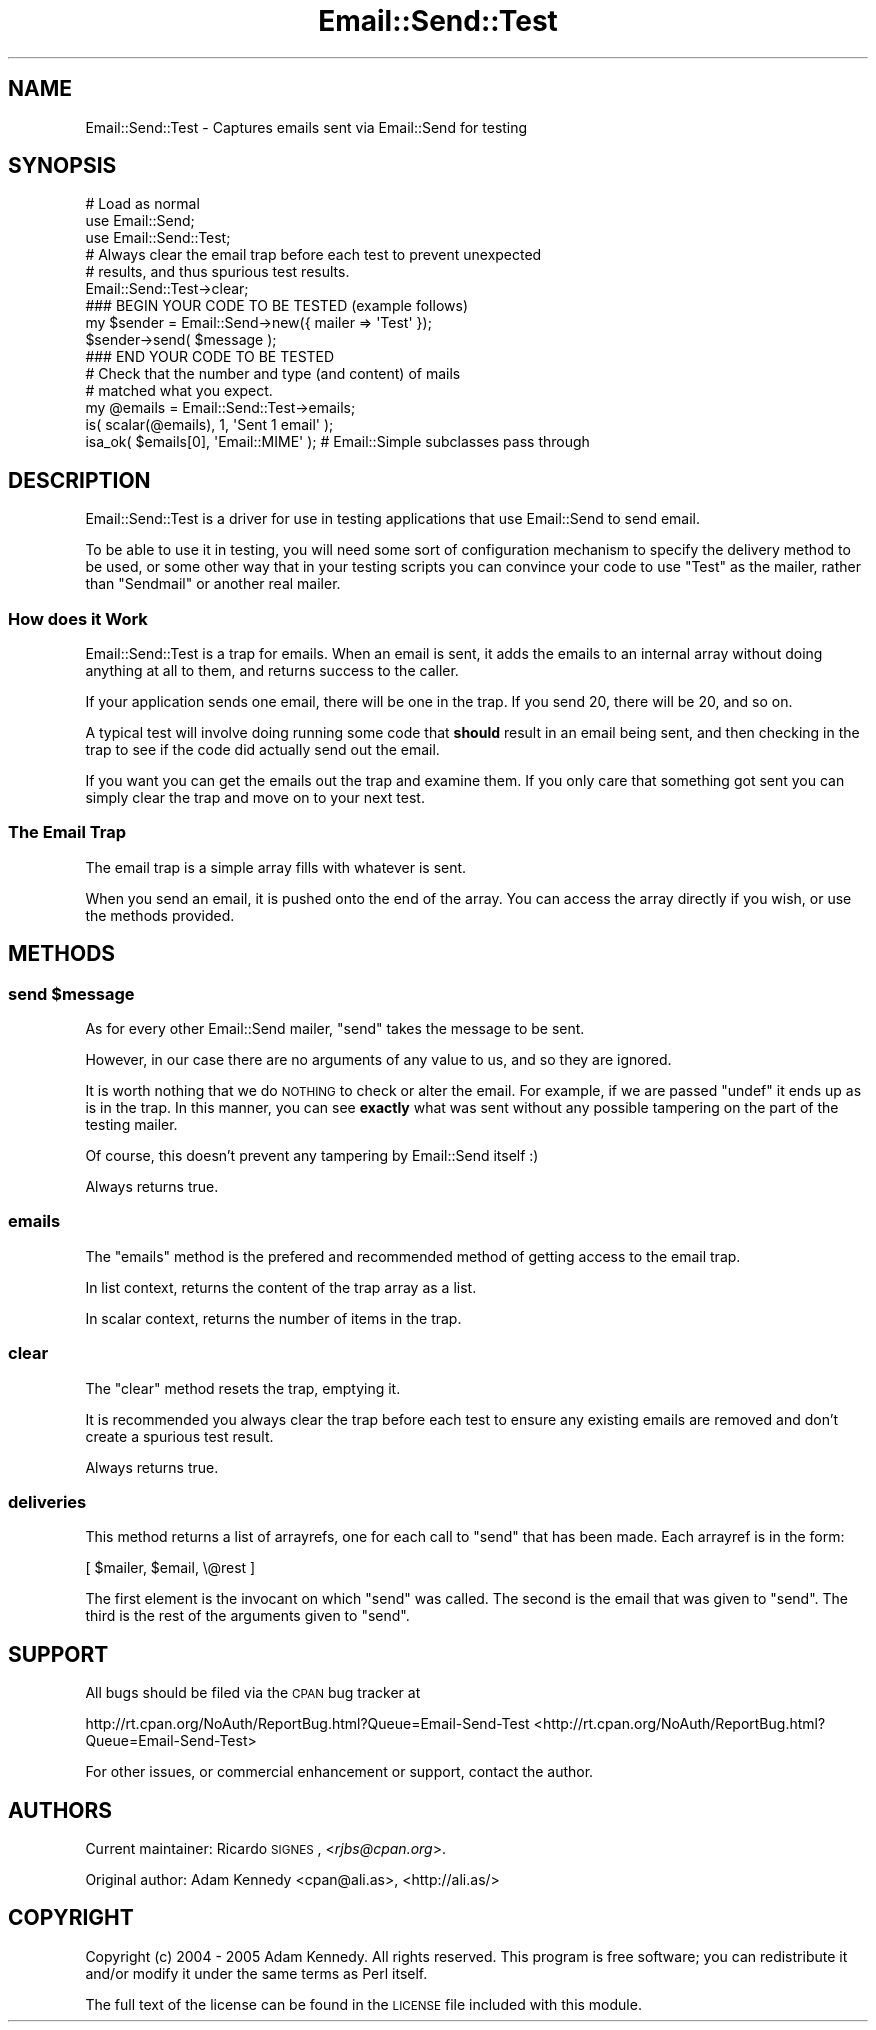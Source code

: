 .\" Automatically generated by Pod::Man 2.23 (Pod::Simple 3.14)
.\"
.\" Standard preamble:
.\" ========================================================================
.de Sp \" Vertical space (when we can't use .PP)
.if t .sp .5v
.if n .sp
..
.de Vb \" Begin verbatim text
.ft CW
.nf
.ne \\$1
..
.de Ve \" End verbatim text
.ft R
.fi
..
.\" Set up some character translations and predefined strings.  \*(-- will
.\" give an unbreakable dash, \*(PI will give pi, \*(L" will give a left
.\" double quote, and \*(R" will give a right double quote.  \*(C+ will
.\" give a nicer C++.  Capital omega is used to do unbreakable dashes and
.\" therefore won't be available.  \*(C` and \*(C' expand to `' in nroff,
.\" nothing in troff, for use with C<>.
.tr \(*W-
.ds C+ C\v'-.1v'\h'-1p'\s-2+\h'-1p'+\s0\v'.1v'\h'-1p'
.ie n \{\
.    ds -- \(*W-
.    ds PI pi
.    if (\n(.H=4u)&(1m=24u) .ds -- \(*W\h'-12u'\(*W\h'-12u'-\" diablo 10 pitch
.    if (\n(.H=4u)&(1m=20u) .ds -- \(*W\h'-12u'\(*W\h'-8u'-\"  diablo 12 pitch
.    ds L" ""
.    ds R" ""
.    ds C` ""
.    ds C' ""
'br\}
.el\{\
.    ds -- \|\(em\|
.    ds PI \(*p
.    ds L" ``
.    ds R" ''
'br\}
.\"
.\" Escape single quotes in literal strings from groff's Unicode transform.
.ie \n(.g .ds Aq \(aq
.el       .ds Aq '
.\"
.\" If the F register is turned on, we'll generate index entries on stderr for
.\" titles (.TH), headers (.SH), subsections (.SS), items (.Ip), and index
.\" entries marked with X<> in POD.  Of course, you'll have to process the
.\" output yourself in some meaningful fashion.
.ie \nF \{\
.    de IX
.    tm Index:\\$1\t\\n%\t"\\$2"
..
.    nr % 0
.    rr F
.\}
.el \{\
.    de IX
..
.\}
.\"
.\" Accent mark definitions (@(#)ms.acc 1.5 88/02/08 SMI; from UCB 4.2).
.\" Fear.  Run.  Save yourself.  No user-serviceable parts.
.    \" fudge factors for nroff and troff
.if n \{\
.    ds #H 0
.    ds #V .8m
.    ds #F .3m
.    ds #[ \f1
.    ds #] \fP
.\}
.if t \{\
.    ds #H ((1u-(\\\\n(.fu%2u))*.13m)
.    ds #V .6m
.    ds #F 0
.    ds #[ \&
.    ds #] \&
.\}
.    \" simple accents for nroff and troff
.if n \{\
.    ds ' \&
.    ds ` \&
.    ds ^ \&
.    ds , \&
.    ds ~ ~
.    ds /
.\}
.if t \{\
.    ds ' \\k:\h'-(\\n(.wu*8/10-\*(#H)'\'\h"|\\n:u"
.    ds ` \\k:\h'-(\\n(.wu*8/10-\*(#H)'\`\h'|\\n:u'
.    ds ^ \\k:\h'-(\\n(.wu*10/11-\*(#H)'^\h'|\\n:u'
.    ds , \\k:\h'-(\\n(.wu*8/10)',\h'|\\n:u'
.    ds ~ \\k:\h'-(\\n(.wu-\*(#H-.1m)'~\h'|\\n:u'
.    ds / \\k:\h'-(\\n(.wu*8/10-\*(#H)'\z\(sl\h'|\\n:u'
.\}
.    \" troff and (daisy-wheel) nroff accents
.ds : \\k:\h'-(\\n(.wu*8/10-\*(#H+.1m+\*(#F)'\v'-\*(#V'\z.\h'.2m+\*(#F'.\h'|\\n:u'\v'\*(#V'
.ds 8 \h'\*(#H'\(*b\h'-\*(#H'
.ds o \\k:\h'-(\\n(.wu+\w'\(de'u-\*(#H)/2u'\v'-.3n'\*(#[\z\(de\v'.3n'\h'|\\n:u'\*(#]
.ds d- \h'\*(#H'\(pd\h'-\w'~'u'\v'-.25m'\f2\(hy\fP\v'.25m'\h'-\*(#H'
.ds D- D\\k:\h'-\w'D'u'\v'-.11m'\z\(hy\v'.11m'\h'|\\n:u'
.ds th \*(#[\v'.3m'\s+1I\s-1\v'-.3m'\h'-(\w'I'u*2/3)'\s-1o\s+1\*(#]
.ds Th \*(#[\s+2I\s-2\h'-\w'I'u*3/5'\v'-.3m'o\v'.3m'\*(#]
.ds ae a\h'-(\w'a'u*4/10)'e
.ds Ae A\h'-(\w'A'u*4/10)'E
.    \" corrections for vroff
.if v .ds ~ \\k:\h'-(\\n(.wu*9/10-\*(#H)'\s-2\u~\d\s+2\h'|\\n:u'
.if v .ds ^ \\k:\h'-(\\n(.wu*10/11-\*(#H)'\v'-.4m'^\v'.4m'\h'|\\n:u'
.    \" for low resolution devices (crt and lpr)
.if \n(.H>23 .if \n(.V>19 \
\{\
.    ds : e
.    ds 8 ss
.    ds o a
.    ds d- d\h'-1'\(ga
.    ds D- D\h'-1'\(hy
.    ds th \o'bp'
.    ds Th \o'LP'
.    ds ae ae
.    ds Ae AE
.\}
.rm #[ #] #H #V #F C
.\" ========================================================================
.\"
.IX Title "Email::Send::Test 3"
.TH Email::Send::Test 3 "2009-07-13" "perl v5.12.4" "User Contributed Perl Documentation"
.\" For nroff, turn off justification.  Always turn off hyphenation; it makes
.\" way too many mistakes in technical documents.
.if n .ad l
.nh
.SH "NAME"
Email::Send::Test \- Captures emails sent via Email::Send for testing
.SH "SYNOPSIS"
.IX Header "SYNOPSIS"
.Vb 3
\&  # Load as normal
\&  use Email::Send;
\&  use Email::Send::Test;
\&  
\&  # Always clear the email trap before each test to prevent unexpected
\&  # results, and thus spurious test results.
\&  Email::Send::Test\->clear;
\&  
\&  ### BEGIN YOUR CODE TO BE TESTED (example follows)
\&  my $sender = Email::Send\->new({ mailer => \*(AqTest\*(Aq });
\&  $sender\->send( $message );
\&  ### END YOUR CODE TO BE TESTED
\&  
\&  # Check that the number and type (and content) of mails
\&  # matched what you expect.
\&  my @emails = Email::Send::Test\->emails;
\&  is( scalar(@emails), 1, \*(AqSent 1 email\*(Aq );
\&  isa_ok( $emails[0], \*(AqEmail::MIME\*(Aq ); # Email::Simple subclasses pass through
.Ve
.SH "DESCRIPTION"
.IX Header "DESCRIPTION"
Email::Send::Test is a driver for use in testing applications that use
Email::Send to send email.
.PP
To be able to use it in testing, you will need some sort of configuration
mechanism to specify the delivery method to be used, or some other way
that in your testing scripts you can convince your code to use \*(L"Test\*(R" as
the mailer, rather than \*(L"Sendmail\*(R" or another real mailer.
.SS "How does it Work"
.IX Subsection "How does it Work"
Email::Send::Test is a trap for emails. When an email is sent, it adds the
emails to an internal array without doing anything at all to them, and
returns success to the caller.
.PP
If your application sends one email, there will be one in the trap. If you
send 20, there will be 20, and so on.
.PP
A typical test will involve doing running some code that \fBshould\fR result
in an email being sent, and then checking in the trap to see if the
code did actually send out the email.
.PP
If you want you can get the emails out the trap and examine them. If you
only care that something got sent you can simply clear the trap and move
on to your next test.
.SS "The Email Trap"
.IX Subsection "The Email Trap"
The email trap is a simple array fills with whatever is sent.
.PP
When you send an email, it is pushed onto the end of the array. You can
access the array directly if you wish, or use the methods provided.
.SH "METHODS"
.IX Header "METHODS"
.ie n .SS "send $message"
.el .SS "send \f(CW$message\fP"
.IX Subsection "send $message"
As for every other Email::Send mailer, \f(CW\*(C`send\*(C'\fR takes the message to be
sent.
.PP
However, in our case there are no arguments of any value to us, and so they
are ignored.
.PP
It is worth nothing that we do \s-1NOTHING\s0 to check or alter the email. For
example, if we are passed \f(CW\*(C`undef\*(C'\fR it ends up as is in the trap. In this
manner, you can see \fBexactly\fR what was sent without any possible tampering
on the part of the testing mailer.
.PP
Of course, this doesn't prevent any tampering by Email::Send itself :)
.PP
Always returns true.
.SS "emails"
.IX Subsection "emails"
The \f(CW\*(C`emails\*(C'\fR method is the prefered and recommended method of getting
access to the email trap.
.PP
In list context, returns the content of the trap array as a list.
.PP
In scalar context, returns the number of items in the trap.
.SS "clear"
.IX Subsection "clear"
The \f(CW\*(C`clear\*(C'\fR method resets the trap, emptying it.
.PP
It is recommended you always clear the trap before each
test to ensure any existing emails are removed and don't
create a spurious test result.
.PP
Always returns true.
.SS "deliveries"
.IX Subsection "deliveries"
This method returns a list of arrayrefs, one for each call to \f(CW\*(C`send\*(C'\fR that has
been made.  Each arrayref is in the form:
.PP
.Vb 1
\&  [ $mailer, $email, \e@rest ]
.Ve
.PP
The first element is the invocant on which \f(CW\*(C`send\*(C'\fR was called.  The second is
the email that was given to \f(CW\*(C`send\*(C'\fR.  The third is the rest of the arguments
given to \f(CW\*(C`send\*(C'\fR.
.SH "SUPPORT"
.IX Header "SUPPORT"
All bugs should be filed via the \s-1CPAN\s0 bug tracker at
.PP
http://rt.cpan.org/NoAuth/ReportBug.html?Queue=Email\-Send\-Test <http://rt.cpan.org/NoAuth/ReportBug.html?Queue=Email-Send-Test>
.PP
For other issues, or commercial enhancement or support, contact the author.
.SH "AUTHORS"
.IX Header "AUTHORS"
Current maintainer: Ricardo \s-1SIGNES\s0, <\fIrjbs@cpan.org\fR>.
.PP
Original author: Adam Kennedy <cpan@ali.as>, <http://ali.as/>
.SH "COPYRIGHT"
.IX Header "COPYRIGHT"
Copyright (c) 2004 \- 2005 Adam Kennedy. All rights reserved.
This program is free software; you can redistribute
it and/or modify it under the same terms as Perl itself.
.PP
The full text of the license can be found in the
\&\s-1LICENSE\s0 file included with this module.
